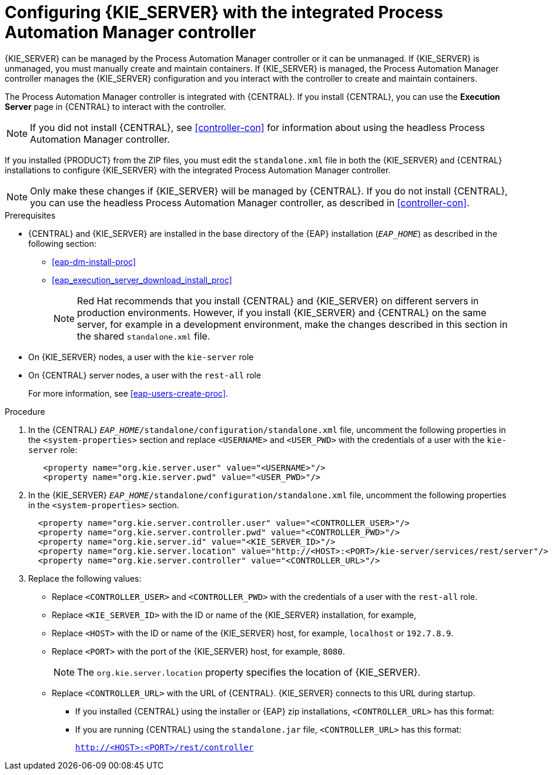 [id='eap_execution_server_configure_proc']
= Configuring {KIE_SERVER} with the integrated Process Automation Manager controller

{KIE_SERVER} can be managed by the Process Automation Manager controller or it can be unmanaged. If {KIE_SERVER} is unmanaged, you must manually create and maintain containers. If {KIE_SERVER} is managed, the Process Automation Manager controller manages the {KIE_SERVER} configuration and you interact with the controller to create and maintain containers. 

The Process Automation Manager controller is integrated with {CENTRAL}. If you install {CENTRAL}, you can use the *Execution Server* page in {CENTRAL} to interact with the controller. 

[NOTE]
====
If you did not install {CENTRAL}, see <<controller-con>> for information about using the headless Process Automation Manager controller.
====

If you installed {PRODUCT} from the ZIP files, you must edit the `standalone.xml` file in both the {KIE_SERVER} and {CENTRAL} installations to configure {KIE_SERVER} with the integrated Process Automation Manager controller.

[NOTE]
====
Only make these changes if {KIE_SERVER} will be managed by {CENTRAL}. If you do not install {CENTRAL}, you can use the headless Process Automation Manager controller, as described in <<controller-con>>. 
====

.Prerequisites
* {CENTRAL} and {KIE_SERVER} are installed in the base directory of the {EAP} installation (`__EAP_HOME__`) as described in the following section:
+
** <<eap-dm-install-proc>>
** <<eap_execution_server_download_install_proc>>
+
[NOTE]
====
Red Hat recommends that you install {CENTRAL} and {KIE_SERVER} on different servers in production environments. However, if you install {KIE_SERVER} and {CENTRAL} on the same server, for example in a development environment, make the changes described in this section in the shared `standalone.xml` file. 
====
* On {KIE_SERVER} nodes, a user with the `kie-server` role
* On {CENTRAL} server nodes, a user with the `rest-all` role
+
For more information, see <<eap-users-create-proc>>.

.Procedure
. In the {CENTRAL}  `__EAP_HOME__/standalone/configuration/standalone.xml` file, uncomment the following properties in the `<system-properties>` section and replace `<USERNAME>` and `<USER_PWD>` with the credentials of a user with the `kie-server` role:
+
[source,xml]
----
   <property name="org.kie.server.user" value="<USERNAME>"/>
   <property name="org.kie.server.pwd" value="<USER_PWD>"/>
----
. In the {KIE_SERVER}  `__EAP_HOME__/standalone/configuration/standalone.xml` file, uncomment the following properties in the `<system-properties>` section.  
+
[source,xml]
----
  <property name="org.kie.server.controller.user" value="<CONTROLLER_USER>"/>
  <property name="org.kie.server.controller.pwd" value="<CONTROLLER_PWD>"/>
  <property name="org.kie.server.id" value="<KIE_SERVER_ID>"/>
  <property name="org.kie.server.location" value="http://<HOST>:<PORT>/kie-server/services/rest/server"/>
  <property name="org.kie.server.controller" value="<CONTROLLER_URL>"/>
----
. Replace the following values:
* Replace `<CONTROLLER_USER>` and `<CONTROLLER_PWD>` with the credentials of a user with the `rest-all` role.
* Replace `<KIE_SERVER_ID>` with the ID or name of the {KIE_SERVER} installation, for example, 
ifdef::PAM[]
`rhpam700-process-server-1`.
endif::[]  
ifdef::DM[]
`rhdm700-decision-server-1`.
endif::[]  

* Replace `<HOST>` with the ID or name of the {KIE_SERVER} host, for example, `localhost` or `192.7.8.9`.
* Replace `<PORT>` with the port of the {KIE_SERVER} host, for example, `8080`.
+ 
[NOTE]
====
The `org.kie.server.location` property specifies the location of {KIE_SERVER}.
====

* Replace `<CONTROLLER_URL>` with the URL of {CENTRAL}. {KIE_SERVER} connects to this URL during startup.
+
** If you installed {CENTRAL} using the installer or {EAP} zip installations, `<CONTROLLER_URL>` has this format:
+
ifdef::PAM[]
`http://<HOST>:<PORT>/business-central/rest/controller`
endif::[]  
ifdef::DM[]
`http://<HOST>:<PORT>/decision-central/rest/controller`
endif::[]  
** If you are running {CENTRAL} using the `standalone.jar` file, `<CONTROLLER_URL>` has this format:
+
`http://<HOST>:<PORT>/rest/controller`





